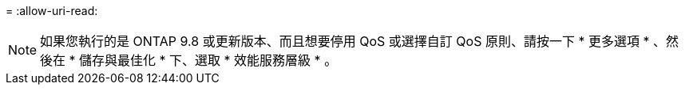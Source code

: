 = 
:allow-uri-read: 



NOTE: 如果您執行的是 ONTAP 9.8 或更新版本、而且想要停用 QoS 或選擇自訂 QoS 原則、請按一下 * 更多選項 * 、然後在 * 儲存與最佳化 * 下、選取 * 效能服務層級 * 。
